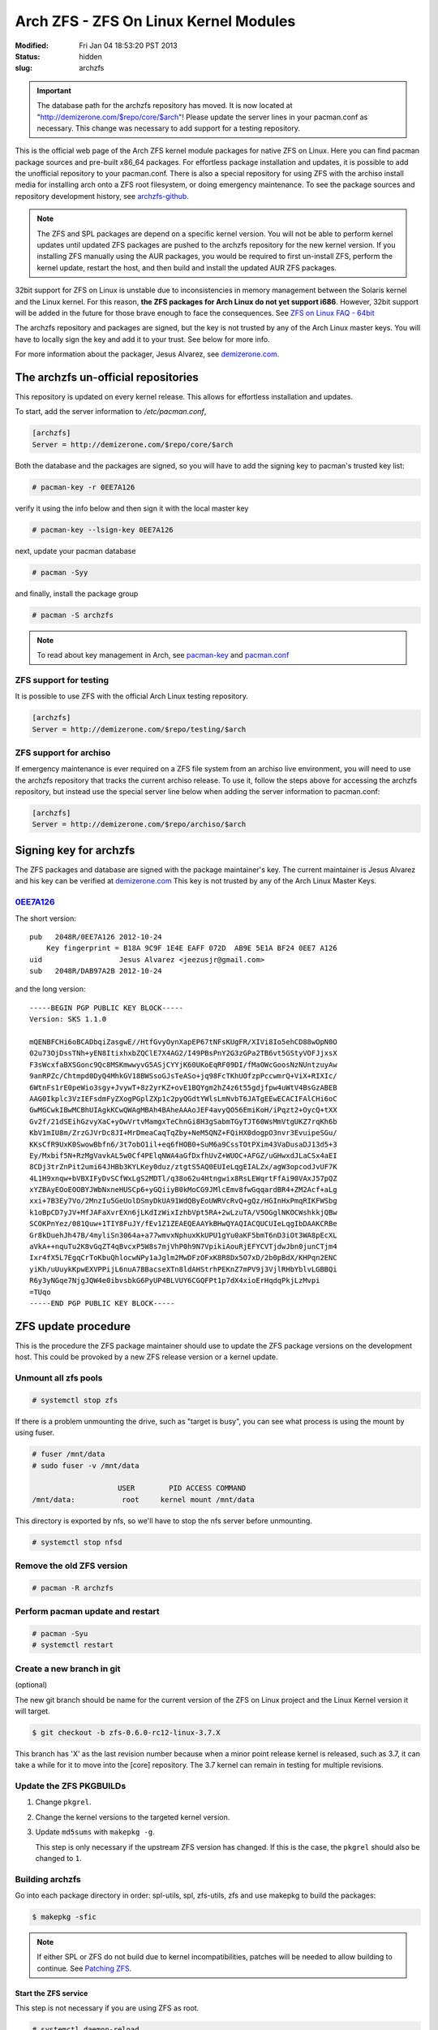 ======================================
Arch ZFS - ZFS On Linux Kernel Modules
======================================
:Modified: Fri Jan 04 18:53:20 PST 2013
:status: hidden
:slug: archzfs

.. important:: The database path for the archzfs repository has moved. It is now
               located at "http://demizerone.com/$repo/core/$arch"! Please
               update the server lines in your pacman.conf as necessary. This
               change was necessary to add support for a testing repository.

This is the official web page of the Arch ZFS kernel module packages for native
ZFS on Linux. Here you can find pacman package sources and pre-built x86_64
packages. For effortless package installation and updates, it is possible to
add the unofficial repository to your pacman.conf. There is also a special
repository for using ZFS with the archiso install media for installing arch
onto a ZFS root filesystem, or doing emergency maintenance. To see the package
sources and repository development history, see archzfs-github_.

.. note:: The ZFS and SPL packages are depend on a specific kernel
          version. You will not be able to perform kernel updates until updated
          ZFS packages are pushed to the archzfs repository for the new kernel
          version. If you installing ZFS manually using the AUR packages, you
          would be required to first un-install ZFS, perform the kernel update,
          restart the host, and then build and install the updated AUR ZFS
          packages.

32bit support for ZFS on Linux is unstable due to inconsistencies in memory
management between the Solaris kernel and the Linux kernel. For this reason,
**the ZFS packages for Arch Linux do not yet support i686**. However, 32bit
support will be added in the future for those brave enough to face the
consequences. See `ZFS on Linux FAQ - 64bit`_

The archzfs repository and packages are signed, but the key is not trusted by
any of the Arch Linux master keys. You will have to locally sign the key and
add it to your trust. See below for more info.

For more information about the packager, Jesus Alvarez, see demizerone.com_.

------------------------------------
The archzfs un-official repositories
------------------------------------

This repository is updated on every kernel release. This allows for effortless
installation and updates.

To start, add the server information to `/etc/pacman.conf`,

.. code-block:: bash

    [archzfs]
    Server = http://demizerone.com/$repo/core/$arch

Both the database and the packages are signed, so you will have to add the
signing key to pacman's trusted key list:

.. code-block:: console

    # pacman-key -r 0EE7A126

verify it using the info below and then sign it with the local master key

.. code-block:: console

    # pacman-key --lsign-key 0EE7A126

next, update your pacman database

.. code-block:: console

    # pacman -Syy

and finally, install the package group

.. code-block:: console

    # pacman -S archzfs

.. note:: To read about key management in Arch, see pacman-key_ and
          pacman.conf_

ZFS support for testing
=======================

It is possible to use ZFS with the official Arch Linux testing repository.

.. code-block:: bash

    [archzfs]
    Server = http://demizerone.com/$repo/testing/$arch

ZFS support for archiso
=======================

If emergency maintenance is ever required on a ZFS file system from an archiso
live environment, you will need to use the archzfs repository that tracks the
current archiso release. To use it, follow the steps above for accessing the
archzfs repository, but instead use the special server line below when adding
the server information to pacman.conf:

.. code-block:: bash

    [archzfs]
    Server = http://demizerone.com/$repo/archiso/$arch

-----------------------
Signing key for archzfs
-----------------------

The ZFS packages and database are signed with the package maintainer's key. The
current maintainer is Jesus Alvarez and his key can be verified at
demizerone.com_ This key is not trusted by any of the Arch Linux Master Keys.

0EE7A126_
=========

The short version::

    pub   2048R/0EE7A126 2012-10-24
	Key fingerprint = B18A 9C9F 1E4E EAFF 072D  AB9E 5E1A BF24 0EE7 A126
    uid                  Jesus Alvarez <jeezusjr@gmail.com>
    sub   2048R/DAB97A2B 2012-10-24

and the long version::

    -----BEGIN PGP PUBLIC KEY BLOCK-----
    Version: SKS 1.1.0

    mQENBFCHi6oBCADbqiZasgwE//HtfGvyOynXapEP67tNFsKUgFR/XIVi8Io5ehCD88wOpN0O
    02u73OjDssTNh+yEN8ItixhxbZQClE7X4AG2/I49PBsPnY2G3zGPa2TB6vt5GStyVOFJjxsX
    F3sWcxfaBXSGonc9Qc8MSKmwwyvG5ASjCYYjK60UKoEqRF09DI/fMaOWcGoosNzNUntzuyAw
    9anRPZc/Chtmpd0DyQ4MhkGV18BWSsoGJsTeASo+jq98FcTKhUOfzpPccwmrQ+ViX+RIXIc/
    6WtnFs1rE0peWio3sgy+JvywT+8z2yrKZ+ovE1BQYgm2hZ4z6t55gdjfpw4uWtV4BsGzABEB
    AAG0Ikplc3VzIEFsdmFyZXogPGplZXp1c2pyQGdtYWlsLmNvbT6JATgEEwECACIFAlCHi6oC
    GwMGCwkIBwMCBhUIAgkKCwQWAgMBAh4BAheAAAoJEF4avyQO56EmiKoH/iPqzt2+OycQ+tXX
    Gv2f/21dSEihGzvyXaC+yOwVrtvMamgxTeChnGi8H3gSabmTGyTJT60WsMmVtgUKZ7rqKh6b
    KbV1mIU8m/ZrzGJVrDc8JI+MrDmeaCaqTqZby+NeM5QNZ+FQiHX0dogpO3nvr3EvuipeSGu/
    KKsCfR9UxK0SwowBbfn6/3t7obO1il+eq6fHOB0+SuM6a9CssTOtPXim43VaDusaDJ13d5+3
    Ey/Mxbif5N+RzMgVavkAL5w0Cf4PElqNWA4aGfDxfhUvZ+WUOC+AFGZ/uGHwxdJLaCSx4aEI
    8CDj3trZnPit2umi64JHBb3KYLKey0duz/ztgtS5AQ0EUIeLqgEIALZx/agW3opcodJvUF7K
    4L1H9xnqw+bVBXIFyDvSCfWxLgS2MDTl/q38o62u4Htngwix8RsLEWqrtFfAi90VAxJ57pQZ
    xYZBAyEOoEOOBYJWbNxneHUSCp6+yGQiiyB0kMoCG9JMlcEmv8fwGqqardBR4+ZM2Acf+aLg
    xxi+7B3Ey7Vo/2MnzIu5GeUolDSmyDkUA91WdQByEoUWRVcRvQ+gQz/HGInHxPmqRIKFWSbg
    k1oBpCD7yJV+MfJAFaXvrEXn6jLKdIzWixIzhbVpt5RA+2wLzuTA/V5OGglNKOCWshkkjQBw
    SCOKPnYez/081Quw+1TIY8FuJY/fEv1Z1ZEAEQEAAYkBHwQYAQIACQUCUIeLqgIbDAAKCRBe
    Gr8kDuehJh47B/4myliSn3064a+a77wmvxNphuxKkUPU1gYu0aKF5bmT6nD3iOt3WA8pEcXL
    aVkA++nquTu2K8vGqZT4qBvcxP5W8s7mjVhP0h9N7VpikiAouRjEFYCVTjdwJbn0junCTjm4
    Ixr4fX5L7EgqCrToKbuQhlocwNPy1aJglm2MwDFzOFxK8R8Dx5O7xD/2b0pBdX/KHPqn2ENC
    yiKh/uUuykKpwEXVPPijL6nuA7BBacseXTn8ldAHStrhPEKnZ7mPV9j3VjlRHbYblvLGBBQi
    R6y3yNGqe7NjgJQW4e0ibvsbkG6PyUP4BLVUY6CGQFPt1p7dX4xioErHqdqPkjLzMvpi
    =TUqo
    -----END PGP PUBLIC KEY BLOCK-----

--------------------
ZFS update procedure
--------------------

This is the procedure the ZFS package maintainer should use to update the ZFS
package versions on the development host. This could be provoked by a new ZFS
release version or a kernel update.

Unmount all zfs pools
=====================

.. code-block:: console

    # systemctl stop zfs

If there is a problem unmounting the drive, such as "target is busy", you can
see what process is using the mount by using fuser.

.. code-block:: console

    # fuser /mnt/data
    # sudo fuser -v /mnt/data

                        USER        PID ACCESS COMMAND
    /mnt/data:           root     kernel mount /mnt/data

This directory is exported by nfs, so we'll have to stop the nfs server before
unmounting.

.. code-block:: console

    # systemctl stop nfsd

Remove the old ZFS version
==========================

.. code-block:: console

    # pacman -R archzfs

Perform pacman update and restart
=================================

.. code-block:: console

    # pacman -Syu
    # systemctl restart

Create a new branch in git
==========================

(optional)

The new git branch should be name for the current version of the ZFS on Linux
project and the Linux Kernel version it will target.

.. code-block:: console

    $ git checkout -b zfs-0.6.0-rc12-linux-3.7.X

This branch has 'X' as the last revision number because when a minor point
release kernel is released, such as 3.7, it can take a while for it to move
into the [core] repository. The 3.7 kernel can remain in testing for multiple
revisions.

Update the ZFS PKGBUILDs
========================

1. Change ``pkgrel``.

#. Change the kernel versions to the targeted kernel version.

#. Update ``md5sums`` with ``makepkg -g``.

   This step is only necessary if the upstream ZFS version has changed. If this
   is the case, the ``pkgrel`` should also be changed to ``1``.

Building archzfs
================

Go into each package directory in order: spl-utils, spl, zfs-utils, zfs and use
makepkg to build the packages:

.. code-block:: console

    $ makepkg -sfic

.. note:: If either SPL or ZFS do not build due to kernel incompatibilities,
          patches will be needed to allow building to continue. See `Patching
          ZFS`_.

Start the ZFS service
---------------------

This step is not necessary if you are using ZFS as root.

.. code-block:: console

    # systemctl daemon-reload
    # zpool import -a
    # systemctl start zfs

Add packages to repository
--------------------------

This is done using the ``repo_add.py`` python script for efficiency. It can be
found `here <https://github.com/demizer/binfiles>`_.

.. code-block:: console

    $ repo_add.py -r archzfs -v rc12-9

Testing
-------

Reboot to make sure the ZFS packages are used after a system boot and the
systemd file is in working order. Also sync the updates to other local systems
to make sure the updated packages are picked up by pacman and install properly.

Commit changes to git
---------------------

Add PKGBUILD.py and archzfs/ to the index and commit the changes with

.. code-block:: console

    git commit -m "Update to ZFS version 0.6.0-rc12-8 and linux-3.7"

.. note:: "-8" at the end of the ZFS version is the pkgrel.

Now tag the commit on the master branch

.. code-block:: console

    git tag 0.6.0-rc12\_6-linux-3.6.9 -as -m "Support for zfs-0.6.0-rc12\_6 and Kernel 3.6.9"

Update the webpage
==================

Open the command terminal and cd to the webpage repository powered by Pelican.
Use make to generate the updated website:

.. code-block:: console

    make publish

then push the changes with rsync,

.. code-block:: console

    ./push_archzfs.sh -n

'-n' is used to verify the files being pushed are correct. Once that is done,
re-use the command without the dry-run argument.

Anoucement template
===================

AUR
---

The packages have been updated for kernel 3.6.7.

If you installed the packages from AUR, you will need to first remove the zfs
and spl packages:

    # pacman -Rsc spl-utils

and then update the kernel:

    # pacman -S linux linux-headers

You will now have to restart your system.

Once your system is back up, you can proceed with building and installing zfs
and spl, in the following order: spl-utils, spl, zfs-utils, and zfs. Then
restart, or:

    # modprobe zfs spl

You could also use the prebuilt signed repository available at
http://demizerone.com/archzfs and you will not have to remove the packages,
update the kernel, and restart before performing the update.

Also, these new packages now have a group, 'arch-zfs'. So next time you could
remove the packages with just:

    # pacman -R arch-zfs

If usig the signed repository, you can now install all the packages with:

    # pacman -S arch-zfs

.. _Patching ZFS:

Creating a patch for ZFS
========================

On some occasions, a new kernel version is pushed to the [core] repository
that the latest ZFS on Linux release does not build against. The biggest
problem with this is that the master branch of the ZFS on Linux repository
already contains the required build fixes, but the next release could be weeks
away, causing the packages in AUR to be flagged out of date for that period of
time.

The goal of this section is to document the procedure for creating a patch to
bring the release version up-to-date with the latest kernel so that the AUR
packages do not remain out of date. Otherwise, the user would have to
un-install the current AUR packages and install special 'zfs-git' packages
until the next ZFS on Linux release is made and then switch back to the
standard ZFS AUR packages.

.. note:: The ZFS and SPL projects track each other. If either package requires
          a patch, then both projects should be patched. Each project is split
          into two packages for Arch Linux so the patch must be applied to both
          packages for each project.

.. code-block:: console

    $ git clone https://github.com/zfsonlinux/zfs.git

Once the repository is cloned, create a branch.

.. code-block:: console

    $ git checkout -b archzfs_patch

Revert the head to the last release.

.. code-block:: console

    $ git reset --hard <commit>

Merge the master branch into the archzfs_patch branch.

.. code-block:: console

    $ git merge --squash master

Finally, generate the new patch.

.. code-block:: console

    $ git diff --cached > ../linux-3.7.patch

.. _archzfs-github: https://github.com/demizer/archzfs
.. _demizerone.com: http://demizerone.com
.. _0EE7A126: http://pgp.mit.edu:11371/pks/lookup?op=vindex&search=0x5E1ABF240EE7A126
.. _pacman-key: https://wiki.archlinux.org/index.php/Pacman-key
.. _pacman.conf: https://www.archlinux.org/pacman/pacman.conf.5.html#_package_and_database_signature_checking
.. _ZFS on Linux FAQ - 64bit: http://zfsonlinux.org/faq.html#WhyShouldIUseA64BitSystem

